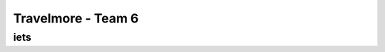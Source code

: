 #########################
Travelmore - Team 6
#########################

*************
iets
*************